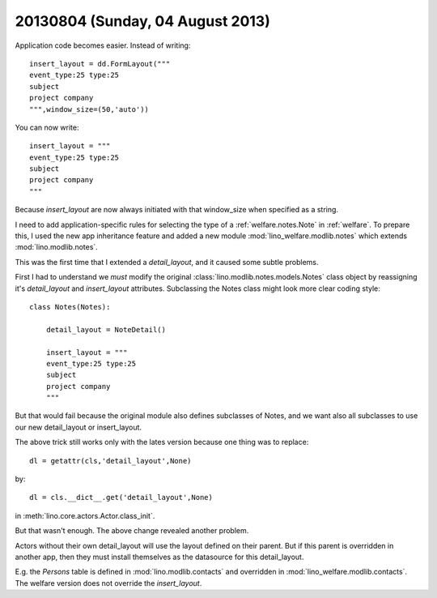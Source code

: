 =================================
20130804 (Sunday, 04 August 2013)
=================================

Application code becomes easier. Instead of writing::

    insert_layout = dd.FormLayout("""
    event_type:25 type:25
    subject 
    project company
    """,window_size=(50,'auto'))
    
You can now write::    
    
    insert_layout = """
    event_type:25 type:25
    subject 
    project company
    """
    
Because `insert_layout` are now always initiated with that window_size 
when specified as a string.


I need to add application-specific rules for selecting the 
type of a :ref:`welfare.notes.Note` in :ref:`welfare`.
To prepare this, I used the new app inheritance feature
and added a new module :mod:`lino_welfare.modlib.notes`
which extends :mod:`lino.modlib.notes`.

This was the first time that I extended a `detail_layout`, 
and it caused some subtle problems.

First I had to understand we *must* modify the original 
:class:`lino.modlib.notes.models.Notes`
class object by reassigning 
it's `detail_layout` and `insert_layout` attributes.
Subclassing the Notes class might look more clear 
coding style::

    class Notes(Notes):
        
        detail_layout = NoteDetail()
        
        insert_layout = """
        event_type:25 type:25
        subject 
        project company
        """

But that would fail because the original module also defines 
subclasses of Notes, and we want also all subclasses to use our 
new detail_layout or insert_layout.

The above trick still works only with the lates version because one 
thing was to replace::

  dl = getattr(cls,'detail_layout',None) 
  
by::

  dl = cls.__dict__.get('detail_layout',None)
  
in :meth:`lino.core.actors.Actor.class_init`.


But that wasn't enough. The above change revealed another problem.

Actors without their own detail_layout will use the layout 
defined on their parent. But if this parent is overridden 
in another app, then they must install themselves as the 
datasource for this detail_layout.

E.g. the `Persons` table is defined in 
:mod:`lino.modlib.contacts`
and overridden in
:mod:`lino_welfare.modlib.contacts`.
The welfare version does not override 
the `insert_layout`.

